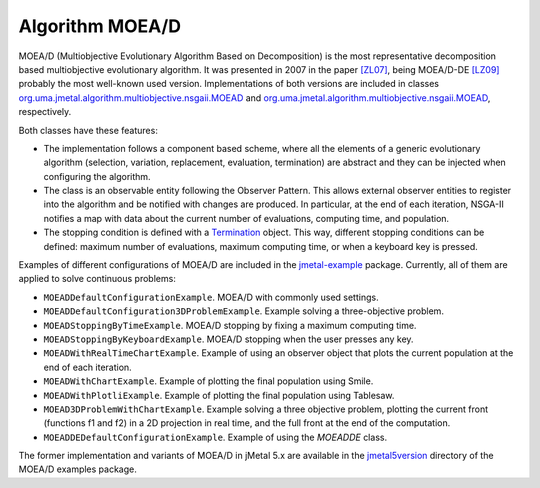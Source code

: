 Algorithm MOEA/D
================
MOEA/D (Multiobjective Evolutionary Algorithm Based on Decomposition) is the most representative decomposition based multiobjective evolutionary algorithm. It was presented in 2007 in the paper `[ZL07] <https://doi.org/10.1109/TEVC.2007.892759>`_, being MOEA/D-DE `[LZ09] <https://doi.org/10.1109/TEVC.2008.925798>`_ probably the most well-known used version. Implementations of both versions are included in classes `org.uma.jmetal.algorithm.multiobjective.nsgaii.MOEAD <https://github.com/jMetal/jMetal/tree/master/jmetal-algorithm/src/main/java/org/uma/jmetal/algorithm/multiobjective/moead/MOEAD.java>`_ and `org.uma.jmetal.algorithm.multiobjective.nsgaii.MOEAD <https://github.com/jMetal/jMetal/tree/master/jmetal-algorithm/src/main/java/org/uma/jmetal/algorithm/multiobjective/moead/MOEADDE.java>`_, respectively. 


Both classes have these features:

* The implementation follows a component based scheme, where all the elements of a generic evolutionary algorithm (selection, variation, replacement, evaluation, termination) are abstract and they can be injected when configuring the algorithm.
* The class is an observable entity following the Observer Pattern. This allows external observer entities to register into the algorithm and be notified with changes are produced. In particular, at the end of each iteration, NSGA-II notifies a map with data about the current number of evaluations, computing time, and population. 
* The stopping condition is defined with a `Termination <https://github.com/jMetal/jMetal/blob/master/jmetal-core/src/main/java/org/uma/jmetal/component/termination/Termination.java>`_ object. This way, different stopping conditions can be defined: maximum number of evaluations, maximum computing time, or when a keyboard key is pressed.

Examples of different configurations of MOEA/D are included in the `jmetal-example <https://github.com/jMetal/jMetal/tree/master/jmetal-example/src/main/java/org/uma/jmetal/example/multiobjective/moead>`_ package. Currently, all of them are applied to solve continuous problems:

* ``MOEADDefaultConfigurationExample``. MOEA/D with commonly used settings. 
* ``MOEADDefaultConfiguration3DProblemExample``. Example solving a three-objective problem.
* ``MOEADStoppingByTimeExample``. MOEA/D stopping by fixing a maximum computing time.
* ``MOEADStoppingByKeyboardExample``. MOEA/D stopping when the user presses any key.
* ``MOEADWithRealTimeChartExample``. Example of using an observer object that plots the current population at the end of each iteration.
* ``MOEADWithChartExample``. Example of plotting the final population using Smile.
* ``MOEADWithPlotliExample``. Example of plotting the final population using Tablesaw.
* ``MOEAD3DProblemWithChartExample``. Example solving a three objective problem, plotting the current front (functions f1 and f2) in a 2D projection in real time, and the full front at the end of the computation.
* ``MOEADDEDefaultConfigurationExample``. Example of using the `MOEADDE` class.

The former implementation and variants of MOEA/D in jMetal 5.x are available in the `jmetal5version <https://github.com/jMetal/jMetal/tree/master/jmetal-example/src/main/java/org/uma/jmetal/example/multiobjective/moead/jmetal5version>`_ directory of the MOEA/D examples package.  

